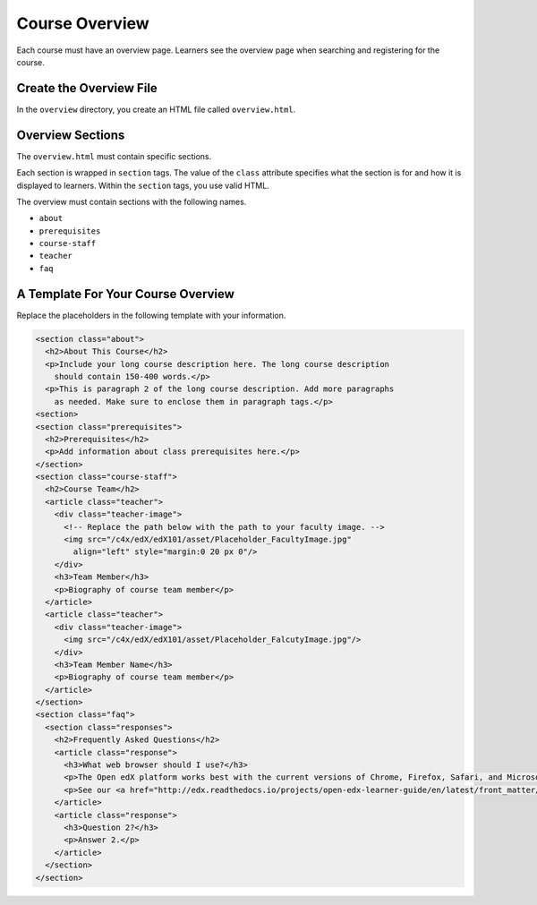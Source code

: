 .. _Course Overview:

#################################
Course Overview
#################################

Each course must have an overview page. Learners see the overview page when
searching and registering for the course.

*********************************************
Create the Overview File
*********************************************

In the ``overview`` directory, you create an HTML file called
``overview.html``.

*********************************************
Overview Sections
*********************************************

The ``overview.html`` must contain specific sections.

Each section is wrapped in ``section`` tags. The value of the ``class``
attribute specifies what the section is for and how it is displayed to
learners. Within the ``section`` tags, you use valid HTML.

The overview must contain sections with the following names.

* ``about``
* ``prerequisites``
* ``course-staff``
* ``teacher``
* ``faq``


.. _A Template For Course Overview:

************************************************
A Template For Your Course Overview
************************************************

Replace the placeholders in the following template with your information.

.. code-block:: html

  <section class="about">
    <h2>About This Course</h2>
    <p>Include your long course description here. The long course description
      should contain 150-400 words.</p>
    <p>This is paragraph 2 of the long course description. Add more paragraphs
      as needed. Make sure to enclose them in paragraph tags.</p>
  <section>
  <section class="prerequisites">
    <h2>Prerequisites</h2>
    <p>Add information about class prerequisites here.</p>
  </section>
  <section class="course-staff">
    <h2>Course Team</h2>
    <article class="teacher">
      <div class="teacher-image">
        <!-- Replace the path below with the path to your faculty image. -->
        <img src="/c4x/edX/edX101/asset/Placeholder_FacultyImage.jpg"
          align="left" style="margin:0 20 px 0"/>
      </div>
      <h3>Team Member</h3>
      <p>Biography of course team member</p>
    </article>
    <article class="teacher">
      <div class="teacher-image">
        <img src="/c4x/edX/edX101/asset/Placeholder_FalcutyImage.jpg"/>
      </div>
      <h3>Team Member Name</h3>
      <p>Biography of course team member</p>
    </article>
  </section>
  <section class="faq">
    <section class="responses">
      <h2>Frequently Asked Questions</h2>
      <article class="response">
        <h3>What web browser should I use?</h3>
        <p>The Open edX platform works best with the current versions of Chrome, Firefox, Safari, and Microsoft Edge.</p>
        <p>See our <a href="http://edx.readthedocs.io/projects/open-edx-learner-guide/en/latest/front_matter/browsers.html">list of supported browsers</a> for the most up-to-date information.</p>
      </article>
      <article class="response">
        <h3>Question 2?</h3>
        <p>Answer 2.</p>
      </article>
    </section>
  </section>
